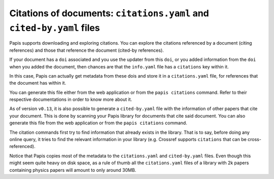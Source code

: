 Citations of documents: ``citations.yaml`` and ``cited-by.yaml`` files
----------------------------------------------------------------------

Papis supports downloading and exploring citations. You can explore the
citations referenced by a document (citing references) and those that reference
the document (cited-by references).

If your document has a ``doi`` associated and you use the updater from
this ``doi``, or you added information from the ``doi`` when you added the
document, then chances are that the ``info.yaml`` file has a ``citations``
key within it.

In this case, Papis can actually get metadata from these dois and
store it in a ``citations.yaml`` file, for references that the document
has within it.

You can generate this file either from the web application or
from the ``papis citations`` command. Refer to their respective
documentations in order to know more about it.

As of version ``v0.13``, it is also possible to generate a
``cited-by.yaml`` file with the information of other papers that cite
your document. This is done by scanning your Papis library for
documents that cite said document. You can also generate this
file from the web application or from the ``papis citations`` command.

The citation commands first try to find information that already exists in the
library. That is to say, before doing any online query, it tries to find the
relevant information in your library (e.g. Crossref supports ``citations`` that
can be cross-referenced).

Notice that Papis copies most of the metadata to the ``citations.yaml``
and ``cited-by.yaml`` files. Even though this might seem quite heavy on
disk space, as a rule of thumb all the ``citations.yaml`` files of a
library with 2k papers containing physics papers will amount to only
around 30MB.
